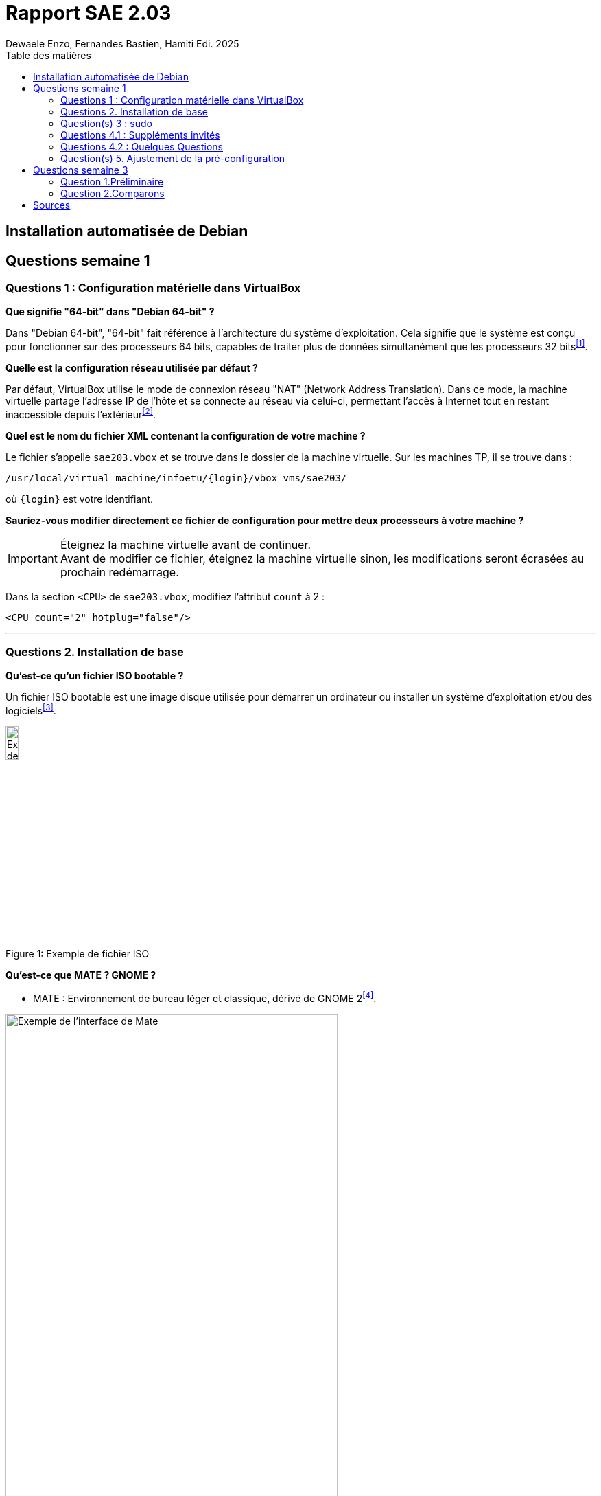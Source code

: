 = Rapport SAE 2.03
Dewaele Enzo, Fernandes Bastien, Hamiti Edi. 2025
:toc:
:toc-title: Table des matières

== Installation automatisée de Debian




== Questions semaine 1 

=== Questions 1 : Configuration matérielle dans VirtualBox

*Que signifie "64-bit" dans "Debian 64-bit" ?*

Dans "Debian 64-bit", "64-bit" fait référence à l'architecture du système d'exploitation. Cela signifie que le système est conçu pour fonctionner sur des processeurs 64 bits, capables de traiter plus de données simultanément que les processeurs 32 bits^<<source-1,[1]>>^.

*Quelle est la configuration réseau utilisée par défaut ?*

Par défaut, VirtualBox utilise le mode de connexion réseau "NAT" (Network Address Translation). Dans ce mode, la machine virtuelle partage l'adresse IP de l'hôte et se connecte au réseau via celui-ci, permettant l'accès à Internet tout en restant inaccessible depuis l'extérieur^<<source-2,[2]>>^.

*Quel est le nom du fichier XML contenant la configuration de votre machine ?*

Le fichier s'appelle `sae203.vbox` et se trouve dans le dossier de la machine virtuelle. Sur les machines TP, il se trouve dans :

----
/usr/local/virtual_machine/infoetu/{login}/vbox_vms/sae203/
----

où `+{login}+` est votre identifiant.

*Sauriez-vous modifier directement ce fichier de configuration pour mettre deux processeurs à votre machine ?*

[IMPORTANT]
.Éteignez la machine virtuelle avant de continuer.
Avant de modifier ce fichier, éteignez la machine virtuelle sinon, les modifications seront écrasées au prochain redémarrage.

Dans la section `<CPU>` de `sae203.vbox`, modifiez l'attribut `count` à 2 :

[source, xml]
----
<CPU count="2" hotplug="false"/>
----

'''
=== Questions 2. Installation de base

*Qu’est-ce qu’un fichier ISO bootable ?*

Un fichier ISO bootable est une image disque utilisée pour démarrer un ordinateur ou installer un système d'exploitation et/ou des logiciels^<<source-3,[3]>>^.

.Exemple de fichier ISO
[caption="Figure 1: "]
image::img/iso.png[Exemple de iso, width=15%]

*Qu’est-ce que MATE ? GNOME ?*

- MATE : Environnement de bureau léger et classique, dérivé de GNOME 2^<<source-4,[4]>>^.

[.text-center]
.Environment de Mate
[caption="Figure 2: "]
image::img/exempleMate.png[Exemple de l'interface de Mate, width=75%]

- GNOME : Environnement de bureau moderne, minimaliste et axé sur la simplicité^<<source-4,[4]>>^.

[.text-center]
.Environment de Gnome
[caption="Figure 3: "]
image::img/exempleGnome.png[Exemple de l'interface de Gnome, width=75%]

*Qu’est-ce qu’un serveur web ?*

Un serveur web est un logiciel hébergeant des sites et applications web, accessibles via HTTP^<<source-5,[5]>>^.

*Qu’est-ce qu’un serveur SSH ?*

Un serveur SSH permet un accès à distance sécurisé au système, grâce à un chiffrement des communications^<<source-6,[6]>>^.

*Qu’est-ce qu’un serveur mandataire ?*

Un serveur mandataire (proxy) est un intermédiaire entre client et serveur, servant à filtrer et sécuriser les requêtes^<<source-7,[7]>>^.

'''
=== Question(s) 3 : sudo

*Comment peut-on savoir à quels groupes appartient l’utilisateur "user" ?*

Utilisez la commande^<<source-8,[8]>>^ :
[,bash]
----
groups "user"
----

'''
=== Questions 4.1 : Suppléments invités

*Quel est la version du noyau Linux utilisé par votre VM ? Justifiez votre réponse.*

Exécutez la commande:
[,bash]
----
uname -r
----
Ce qui donne par exemple `6.1.0-31-amd64`.

*À quoi servent les suppléments invités ? Donnez deux principales raisons de les installer.*

Ils améliorent les performances graphiques, le partage des dossiers et périphériques entre l'hôte et la VM (redimensionnement dynamique de la fenêtre, gestion du clipboard, etc).

*À quoi sert la commande mount (dans notre cas et en général) ?*

La commande mount sert à monter un périphérique de stockage ou système de fichiers sur un répertoire spécifique. Ici, elle monte le CD des suppléments invités sur un répertoire du système.

'''
=== Questions 4.2 : Quelques Questions

*Qu’est-ce que le Projet Debian ? D’où vient le nom Debian ?*

Le Projet Debian est une organisation communautaire développant le système d’exploitation Debian, composé de logiciels libres. Le nom "Debian" provient de la combinaison du prénom de son fondateur, Ian Murdock, et de celui de sa compagne de l'époque, Debra Lynn.

*Quelles sont les durées de prise en charge (support) des versions Debian ? Pendant combien de temps les mises à jour de sécurité sont-elles assurées ?*

[%header, stripes=hover]
.Durées de prise en charge des versions Debian
|===
| Durée de support | Mises à jour de sécurité

| Durée minimale
| 1 an après la sorte de la version suivante

| Support long terme (LTS)
| 5 ans depuis la date de sortie initiale

| Support long terme étendu (ELTS)
| Jusqu'à 5 ans supplémentaires après le LTS, totalisant 10 ans
|===

*Combien de versions sont activement maintenues par Debian ? Quelles sont leurs dénominations génériques ?*

Debian maintient au moins trois versions :

. Stable : Version stable actuelle, recommandée.
. Testing : Future version stable en cours de test.
. Unstable : Version de développement avec les dernières mises à jour.

*D’où viennent les noms de code des distributions majeures Debian ?*

Les noms de code proviennent des personnages du film "Toy Story" de Pixar.
- Première version (Debian 1.1) : Nom de code Buzz, annoncée le 16 juin 1996.
- Dernière version (Debian 13) : Nom de code Trixie, annoncée le 12 août 2023.

'''
=== Question(s) 5. Ajustement de la pré-configuration

*Ajouter le droit d'utiliser sudo à l'utilisateur standard*

Dans le fichier `preseed-fr.cfg`, ajoutez :
----
d-i passwd/user-default-groups string audio cdrom video sudo
----

*Installer l’environnement MATE*

Toujours dans `preseed-fr.cfg`, ajoutez :
----
tasksel tasksel/first multiselect standard ssh-server mate-desktop
----

*Ajouter les paquets suivants : sudo, git, sqlite3, curl, bash-completion, neofetch*

Toujours dans `preseed-fr.cfg`, ajoutez :
----
d-i pkgsel/include string sudo git sqlite3 curl bash-completion neofetch
----

== Questions semaine 3

//Mettre les réponses aux questions de la semaine 3
=== Question 1.Préliminaire

*Qu’est-ce que le logiciel gitk ? Comment se lance-t-il ?*

Gitk est une interface graphique pour visualiser l’historique des commits d’un dépôt Git. Il permet de visualiser les branches, les commits et les relations entre eux sous forme de graphes.

Pour l'ouvrir, il suffit de taper la commande `gitk` dans un terminal.

*Qu’est-ce que le logiciel git-gui ? Comment se lance-t-il ?*

Git-gui est une autre interface graphique pour Git, mais par rapport à gitk, elle permet de gérer les actions courantes de Git comme ajouter des fichiers, créer des commits, fusionner des branches, etc.

Pour l'ouvrir, il suffit de taper la commande `git gui` dans un terminal.

'''

=== Question 2.Comparons

*Pourquoi avez-vous choisi ce logiciel ?*


[bibliography]
== Sources

// Le "+" à la fin de chaque ligne est là pour passer la ligne
// Le "*" au début de chaque ligne est là pour créer une liste non ordonnée (c'est comme ça dans la doc (https://docs.asciidoctor.org/asciidoc/latest/syntax-quick-reference/#bibliography))

// Pour rajouter des sources, rajoutez ça dans votre texte : ^<<source-x,[x]>>^

* [[source-1]][1] https://www.lemagit.fr/definition/64-bits. +

* [[source-2]][2] https://www.it-connect.fr/comprendre-les-differents-types-de-reseaux-virtualbox/. +

* [[source-3]][3] https://www.ionos.fr/digitalguide/serveur/know-how/quest-ce-quun-fichier-iso/ +

* [[source-4]][4] https://fr.linuxadictos.com/diferencias-entre-gnome-mate-y-unity.html +

* [[source-5]][5] https://www.hostinger.fr/tutoriels/serveur-web +

* [[source-6]][6] https://fr.siteground.com/kb/quest-ce-que-ssh-et-comment-puis-je-lutiliser/ +

* [[source-7]][7] https://www.techno-science.net/definition/3812.html +

* [[source-8]][8] https://docs.redhat.com/fr/documentation/red_hat_enterprise_linux/9/html/configuring_basic_system_settings/listing-the-primary-and-supplementary-user-groups_editing-user-groups-using-the-command-line#listing-the-primary-and-supplementary-user-groups_editing-user-groups-using-the-command-line +

* [[source-9]][9] Ceci sera la source 9. +

* [[source-10]][10] Ceci sera la source 10. +